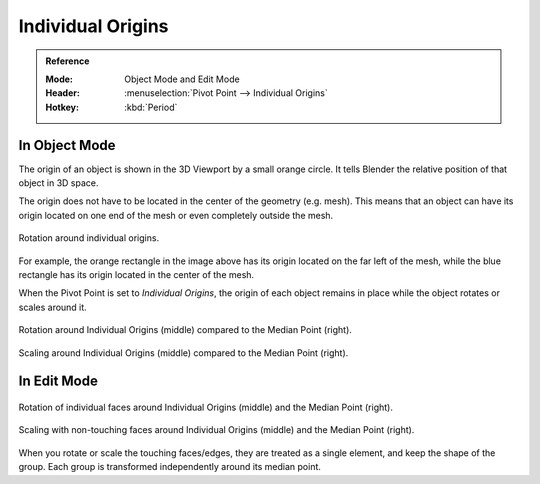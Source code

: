 .. |pivot-icon| image:: /images/scene-layout_object_editing_transform_control_pivot-point_menu.png

******************
Individual Origins
******************

.. admonition:: Reference
   :class: refbox

   :Mode:      Object Mode and Edit Mode
   :Header:    |pivot-icon| :menuselection:`Pivot Point --> Individual Origins`
   :Hotkey:    :kbd:`Period`


In Object Mode
==============

The origin of an object is shown in the 3D Viewport by a small orange circle.
It tells Blender the relative position of that object in 3D space.

The origin does not have to be located in the center of the geometry (e.g. mesh).
This means that an object can have its origin located on one end of the mesh or
even completely outside the mesh.

.. figure:: /images/scene-layout_object_editing_transform_control_pivot-point_individual-origins_rotation-around-center.png
   :align: center

   Rotation around individual origins.

For example, the orange rectangle in the image above has its origin located on the far left of the mesh,
while the blue rectangle has its origin located in the center of the mesh.

When the Pivot Point is set to *Individual Origins*,
the origin of each object remains in place while the object rotates or scales around it.

.. figure:: /images/editors_3dview_controls_pivot-point_individual-origins_objects-rotate.png
   :align: center

   Rotation around Individual Origins (middle) compared to the Median Point (right).

.. figure:: /images/editors_3dview_controls_pivot-point_individual-origins_objects-scale.png
   :align: center

   Scaling around Individual Origins (middle) compared to the Median Point (right).


In Edit Mode
============

.. figure:: /images/editors_3dview_controls_pivot-point_individual-origins_rotation-faces.png
   :align: center

   Rotation of individual faces around Individual Origins (middle) and the Median Point (right).

.. figure:: /images/editors_3dview_controls_pivot-point_individual-origins_scale-individual-faces.png
   :align: center

   Scaling with non-touching faces around Individual Origins (middle) and the Median Point (right).

When you rotate or scale the touching faces/edges,
they are treated as a single element, and keep the shape of the group.
Each group is transformed independently around its median point.
